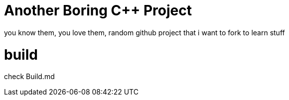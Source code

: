 = Another Boring C++ Project

you know them, you love them, random github project that i want to fork to learn stuff

= build

check Build.md